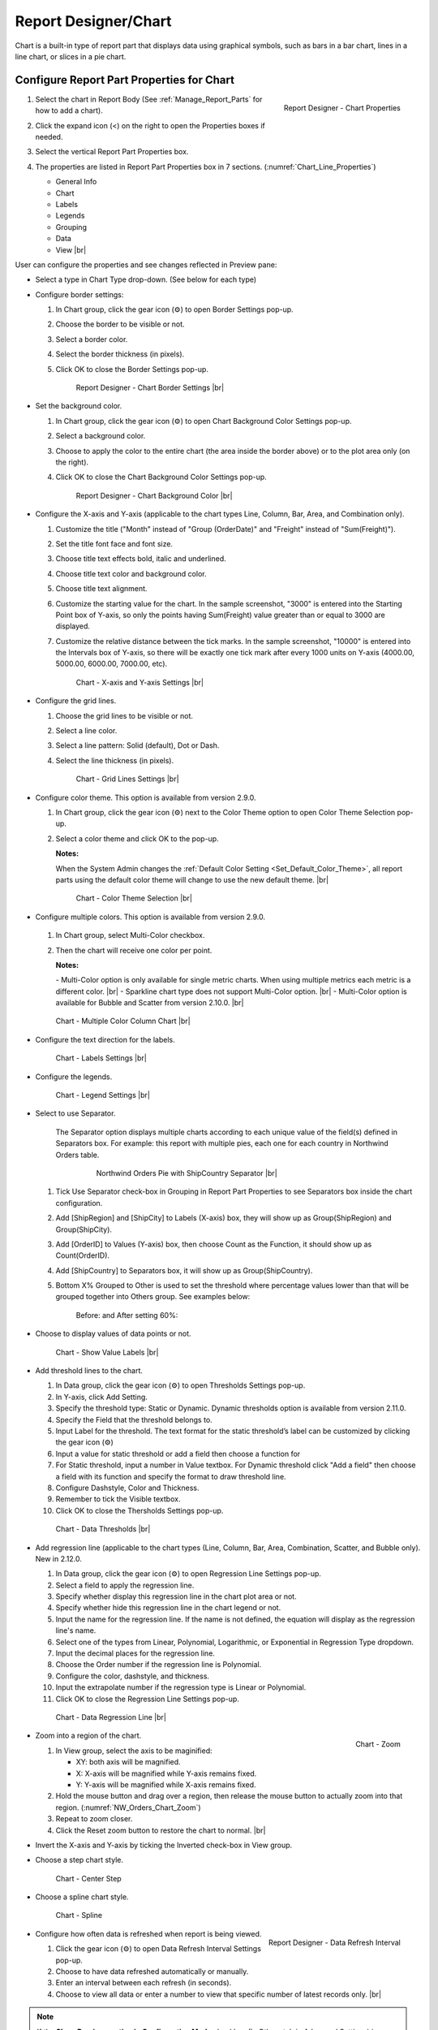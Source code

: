 

==========================
Report Designer/Chart
==========================

Chart is a built-in type of report part that displays data using
graphical symbols, such as bars in a bar chart, lines in a line chart,
or slices in a pie chart.

Configure Report Part Properties for Chart
------------------------------------------

#. .. _Chart_Line_Properties:

   .. figure:: /_static/images/Chart_Line_Properties.png
      :align: right
      :width: 245px

      Report Designer - Chart Properties

   Select the chart in Report Body (See :ref:`Manage_Report_Parts` for how to
   add a chart).
#. Click the expand icon (<) on the right to open the Properties boxes
   if needed.
#. Select the vertical Report Part Properties box.
#. The properties are listed in Report Part Properties box in 7
   sections. (:numref:`Chart_Line_Properties`)

   -  General Info
   -  Chart
   -  Labels
   -  Legends
   -  Grouping
   -  Data
   -  View |br|


User can configure the properties and see changes reflected in
Preview pane:

-  Select a type in Chart Type drop-down. (See below for each type)

-  Configure border settings:

   #. In Chart group, click the gear icon (⚙) to open Border Settings
      pop-up.
   #. Choose the border to be visible or not.
   #. Select a border color.
   #. Select the border thickness (in pixels).
   #. Click OK to close the Border Settings pop-up.

      .. _NW_Orders_Chart_Border_Settings:

      .. figure:: /_static/images/NW_Orders_Chart_Border_Settings.png
         :width: 650px

         Report Designer - Chart Border Settings |br|



-  Set the background color.

   #. In Chart group, click the gear icon (⚙) to open Chart Background
      Color Settings pop-up.
   #. Select a background color.
   #. Choose to apply the color to the entire chart (the area inside the
      border above) or to the plot area only (on the right).
   #. Click OK to close the Chart Background Color Settings pop-up.

      .. _NW_Orders_Chart_Background_Color_Settings:

      .. figure:: /_static/images/NW_Orders_Chart_Background_Color_Settings.png
         :width: 455px

         Report Designer - Chart Background Color |br|

-  Configure the X-axis
   and Y-axis (applicable to the chart types Line, Column, Bar, Area,
   and Combination only).

   #. Customize the title ("Month" instead of "Group (OrderDate)" and
      "Freight" instead of "Sum(Freight)").
   #. Set the title font face and font size.
   #. Choose title text effects bold, italic and underlined.
   #. Choose title text color and background color.
   #. Choose title text alignment.
   #. Customize the starting value for the chart. In the sample
      screenshot, "3000" is entered into the Starting Point box of
      Y-axis, so only the points having Sum(Freight) value greater than
      or equal to 3000 are displayed.
   #. Customize the relative distance between the tick marks. In the
      sample screenshot, "10000" is entered into the Intervals box of
      Y-axis, so there will be exactly one tick mark after every 1000
      units on Y-axis (4000.00, 5000.00, 6000.00, 7000.00, etc).

      .. _NW_Orders_Chart_XY-Plane_Settings:

      .. figure:: /_static/images/NW_Orders_Chart_XY-Plane_Settings.png
         :width: 600px

         Chart - X-axis and Y-axis Settings |br|

-  Configure the grid lines.

   #. Choose the grid lines to be visible or not.
   #. Select a line color.
   #. Select a line pattern: Solid (default), Dot or Dash.
   #. Select the line thickness (in pixels).

      .. _NW_Orders_Chart_Grid_Lines_Settings:

      .. figure:: /_static/images/NW_Orders_Chart_Grid_Lines_Settings.png
         :width: 680px

         Chart - Grid Lines Settings |br|


-  Configure color theme. This option is available from version 2.9.0.

   #. In Chart group, click the gear icon (⚙) next to the Color Theme option to open Color Theme Selection pop-up.
   #. Select a color theme and click OK to the pop-up.

      **Notes:**

      When the System Admin changes the :ref:`Default Color Setting <Set_Default_Color_Theme>`, all report parts using the default color theme will change to use the new default theme. |br|

      .. _Color_Theme_Selection:

      .. figure:: /_static/images/Color_Theme_Selection.PNG
         :width: 680px

         Chart - Color Theme Selection |br|

-  Configure multiple colors. This option is available from version 2.9.0.

      .. _MultiColor:

   #. In Chart group, select Multi-Color checkbox.
   #. Then the chart will receive one color per point.

      **Notes:**

      \- Multi-Color option is only available for single metric charts. When using multiple metrics each metric is a different color. |br|
      \- Sparkline chart type does not support Multi-Color option. |br|
      \- Multi-Color option is available for Bubble and Scatter from version 2.10.0. |br|

   .. figure:: /_static/images/Multi-Color-CountOrder-Country.PNG

      Chart - Multiple Color Column Chart |br|


-  Configure the text direction for
   the labels.

   .. _NW_Orders_Chart_Labels_Settings:

   .. figure:: /_static/images/NW_Orders_Chart_Labels_Settings.png
      :width: 635px

      Chart - Labels Settings |br|


-  Configure the legends.

   .. _Report_Chart_Legend_Settings:

   .. figure:: /_static/images/Report_Chart_Legend_Settings.png
      :width: 684px

      Chart - Legend Settings |br|


-  Select to use Separator.

       The Separator option displays multiple charts according to each
       unique value of the field(s) defined in Separators box. For
       example: this report with multiple pies, each one for each
       country in Northwind Orders table.

         .. _NW_Orders_Pie_Separators_ShipCountry_Group_by_ShipRegion_ShipCity:

         .. figure:: /_static/images/NW_Orders_Pie_Separators_ShipCountry_Group_by_ShipRegion_ShipCity.png
            :width: 950px

            Northwind Orders Pie with ShipCountry Separator |br|

   #. Tick Use Separator check-box in Grouping in Report Part Properties
      to see Separators box inside the chart configuration.
   #. Add [ShipRegion] and [ShipCity] to Labels (X-axis) box, they will
      show up as Group(ShipRegion) and Group(ShipCity).
   #. Add [OrderID] to Values (Y-axis) box, then choose Count as the
      Function, it should show up as Count(OrderID).
   #. Add [ShipCountry] to Separators box, it will show up as
      Group(ShipCountry).
   #. Bottom X% Grouped to Other is used to set the threshold where
      percentage values lower than that will be grouped together into
      Others group. See examples below:

          Before: |Report Chart Pie Bottom X Before.png| and After
          setting 60%: |Report Chart Pie Bottom X After.png|

-  Choose to display values of
   data points or not.

   .. _NW_Orders_Chart_Data_Show_Value_Labels:

   .. figure:: /_static/images/NW_Orders_Chart_Data_Show_Value_Labels.png
      :width: 635px

      Chart - Show Value Labels |br|


-  Add threshold lines to the chart.

   #. In Data group, click the gear icon (⚙) to open Thresholds Settings pop-up.
   #. In Y-axis, click Add Setting.
   #. Specify the threshold type: Static or Dynamic. Dynamic thresholds option is available from version 2.11.0.
   #. Specify the Field that the threshold belongs to.
   #. Input Label for the threshold. The text format for the static threshold’s label can be customized by clicking the gear icon (⚙)
   #. Input a value for static threshold or add a field then choose a function for 
   #. For Static threshold, input a number in Value textbox. For Dynamic threshold click "Add a field" then choose a field with its function and specify the format to draw threshold line.
   #. Configure Dashstyle, Color and Thickness.
   #. Remember to tick the Visible textbox.
   #. Click OK to close the Thersholds Settings pop-up.

   .. _NW_Orders_Chart_Data_Thresholds_Settings:

   .. figure:: /_static/images/NW_Orders_Chart_Data_Thresholds_Settings.png
      :width: 845px

      Chart - Data Thresholds |br|

-  Add regression line (applicable to the chart types (Line, Column, Bar, Area, Combination, Scatter, and Bubble only). New in 2.12.0.

   #. In Data group, click the gear icon (⚙) to open Regression Line Settings pop-up.
   #. Select a field to apply the regression line.
   #. Specify whether display this regression line in the chart plot area or not.
   #. Specify whether hide this regression line in the chart legend or not.
   #. Input the name for the regression line. If the name is not defined, the equation will display as the regression line's name.
   #. Select one of the types from Linear, Polynomial, Logarithmic, or Exponential in Regression Type dropdown.
   #. Input the decimal places for the regression line.
   #. Choose the Order number if the regression line is Polynomial.
   #. Configure the color, dashstyle, and thickness.
   #. Input the extrapolate number if the regression type is Linear or Polynomial.
   #. Click OK to close the Regression Line Settings pop-up.

   .. _NW_Orders_Chart_Data_RegressionLine_Settings:

   .. figure:: /_static/images/Report_Chart_Regression_Line_Setting.png
      :width: 805px

      Chart - Data Regression Line |br|

-  .. _NW_Orders_Chart_Zoom:

   .. figure:: /_static/images/NW_Orders_Chart_Zoom.png
      :align: right
      :width: 330px

      Chart - Zoom

   Zoom into a region of the chart.

   #. In View group, select the axis to be maginified:

      -  XY: both axis will be magnified.
      -  X: X-axis will be magnified while Y-axis remains fixed.
      -  Y: Y-axis will be magnified while X-axis remains fixed.

   #. Hold the mouse button and drag over a region, then release the
      mouse button to actually zoom into that region. (:numref:`NW_Orders_Chart_Zoom`)
   #. Repeat to zoom closer.
   #. Click the Reset zoom button to restore the chart to normal. |br|

-  Invert the X-axis and Y-axis by ticking the Inverted check-box in
   View group.

-  Choose a step chart style.

   .. _NW_Orders_Chart_View_Center_Step:

   .. figure:: /_static/images/NW_Orders_Chart_View_Center_Step.png
      :width: 633px

      Chart - Center Step

-  Choose a spline chart style.

   .. _NW_Orders_Chart_View_Spline:

   .. figure:: /_static/images/NW_Orders_Chart_View_Spline.png
      :width: 633px

      Chart - Spline

-  .. _Report_Designer_Data_Refresh_Interval:

   .. figure:: /_static/images/Report_Designer_Data_Refresh_Interval.png
      :align: right
      :width: 455px

      Report Designer - Data Refresh Interval

   Configure how
   often data is refreshed when report is being viewed.

   #. Click the gear icon (⚙) to open Data Refresh Interval Settings
      pop-up.
   #. Choose to have data refreshed automatically or manually.
   #. Enter an interval between each refresh (in seconds).
   #. Choose to view all data or enter a number to view that specific
      number of latest records only. |br|

.. note:: 

   If the **Show Preview section in Configuration Mode** checkbox (In Others tab in Advanced Settings) is unticked then The Preview section will not be displayed for following pop-ups: 

      \- Chart Border Settings |br|
      \- Chart Background Color Settings |br|
      \- XY-Plane Settings |br|
      \- Grid Lines Settings |br|
      \- Legend Settings |br|
      \- Thresholds Settings

      .. figure:: /_static/images/NW_Orders_Chart_Border_Settings_No_Preview.PNG
         :align: center
         :width: 464px

         Report Designer - Chart Border Settings without Preview section |br|

   Please see :ref:`Advanced_Settings_Others` for more details.

Line Chart
----------

A line chart displays data as a series of data points ordered by value
and connected by lines. Therefore the line chart is used to visualize a
trend in data over intervals of time.

.. _NW_Orders_Line_Chart_Freight_by_Month:

.. figure:: /_static/images/NW_Orders_Line_Chart_Freight_by_Month.png
   :align: right
   :width: 342px

   Line Chart Freight by Month

For example, table Orders in
Northwind database stores the OrderDate together with the Freight cost
of each order. From that data, a report such as the trend of total
Freight cost over each month would be best visualized using a line
chart.

#. "Each month" means using "Month" format for OrderDate field to get
   the month numeric value, then using the Group function to group data
   with the same month numeric value together.
#. Then "total Freight cost over each month" means applying the Sum
   function for Freight value within each month group. |br|

To configure the report like above:

#. Select "Line" as the Chart Type in General Info group, two boxes will
   appear in Configuration section: "Labels (X-axis)" and "Values
   (Y-axis)".
#. Add the field OrderDate into Labels box (drag the field from Middle
   Panel or use the Add icon +).
#. The field will be given the alias "Group(OrderDate)".
#. Select the field in Labels box to open the Field Properties box.
#. Check to confirm that in Data Formatting group, "Group" is selected
   for the Function and "Month" is selected for the Format.
#. Add the field Freight into Values box (drag the field from Middle
   Panel or use the Add icon +).
#. The field will be given the alias "Sum(Freight)".
#. Select the field in Values box to open the Field Properties box.
#. Check to confirm that in Data Formatting group, "Sum" is selected for
   the Function.

Bar Chart and Column Chart
--------------------------

A bar chart displays groups of data as rectangular bars with lengths
proportional to the values that they represent. Therefore the bar chart
is used to show comparisons among different groups.

The column chart is the same as the bar chart, except for being
displayed vertically.

.. _NW_Suppliers_Column_Chart_Supplier_Count_by_Country:

.. figure:: /_static/images/NW_Suppliers_Column_Chart_Supplier_Count_by_Country.png
   :align: right
   :width: 350px

   Column Chart Supplier Count by Country

For example, table
Suppliers in Northwind database stores the list of suppliers specified
by SupplierID together with the Country. From that data, a report such
as comparing the number of suppliers per country would be best
visualized using a column chart.

#. "Per country" means using the Group function to group data with the
   same country text value together.
#. Then "the number of suppliers per country" means applying the Count
   function for SupplierID value within each country group. |br|

To configure the report like above:

#. Select "Column" as the Chart Type in General Info group, two boxes
   will appear in Configuration section: "Labels (X-axis)" and "Values
   (Y-axis)".
#. Add the field Country into Labels box (drag the field from Middle
   Panel or use the Add icon +).
#. The field will be given the alias "Group(Country)".
#. Select the field in Labels box to open the Field Properties box.
#. Check to confirm that in Data Formatting group, "Group" is selected
   for the Function.
#. Add the field SupplierID into Values box (drag the field from Middle
   Panel or use the Add icon +).
#. The field will be given the alias "Count(SupplierID)".
#. Select the field in Values box to open the Field Properties box.
#. Check to confirm that in Data Formatting group, "Count" is selected
   for the Function.

Area Chart
----------

An area chart displays graphically quantitative data. It is based on the
`Line Chart`_. The area between axis and line are
commonly emphasized with colors, textures and hatchings. Commonly one
compares with an area chart two or more quantities.

For example, this
area chart compares the amount of Product units in stock versus the
amount on order.

   .. _Report_Chart_Area_UnitsInStock_UnitsOnOrder:

   .. figure:: /_static/images/Report_Chart_Area_UnitsInStock_UnitsOnOrder.png
      :width: 600px

      Area Chart UnitsInStock vs UnitsOnOrder |br|

Another example with Range Only option.

   .. _Area_Chart_Range_Only:

   .. figure:: /_static/images/Area_Chart_Range_Only.png
      :width: 672px

      Area Chart with Range Only option |br|

Pie Chart
---------

A pie chart displays data in a circle, divided into slices to illustrate
numerical proportion.

.. _NW_Orders_Pie_Freight_by_Country_City:

.. figure:: /_static/images/NW_Orders_Pie_Freight_by_Country_City.png
   :align: right
   :width: 315px

   Pie Chart Freight by Country

For example, a pie chart
will compare proportions of the freight cost among different countries. |br|

.. _NW_Orders_Pie_Freight_by_Country_City_in_France:

.. figure:: /_static/images/NW_Orders_Pie_Freight_by_Country_City_in_France.png
   :align: right
   :width: 315px

   Pie Chart Freight by City in France

This pie chart also
drills down data to freight cost among different cities in a selected
country. |br|

To configure the report like that:

#. Select "Pie" as the Chart Type in General Info group, two boxes will
   appear in Configuration section: "Labels (X-axis)" and "Values
   (Y-axis)".
#. Add the field ShipCountry into Labels box (drag the field from Middle
   Panel or use the Add icon +).
#. The field will be given the alias "Group(ShipCountry)" (Group
   function is used as expected).
#. Add the field ShipCity into Labels box (drag the field from Middle
   Panel or use the Add icon +).
#. The field will be given the alias "Group(ShipCity)" (Group function
   is used as expected).
#. Add the field Freight into Values box (drag the field from Middle
   Panel or use the Add icon +).
#. The field will be given the alias "Sum(Freight)" (Sum function is
   used as expected).

Funnel Chart
------------

A funnel chart displays values as progressively decreasing proportions.
Ideally the funnel chart shows a process that starts at 100% and ends
with a lower percentage where it is noticeable in what stages the fall
out happens and at what rate - the funnel chart illustrates where the
biggest bottlenecks are in the process.

Data like this sales pipeline data is best displayed using the funnel
chart:

.. _SalesPipeline_Funnel:

.. figure:: /_static/images/SalesPipeline_Funnel.png
   :align: right
   :width: 218px

   Funnel Chart

+-----------------------+--------------+
| **Stage**             | **Amount**   |
+-----------------------+--------------+
| Prospects             | 500          |
+-----------------------+--------------+
| Qualified prospects   | 400          |
+-----------------------+--------------+
| Needs analysis        | 200          |
+-----------------------+--------------+
| Price quotes          | 150          |
+-----------------------+--------------+
| Negotiations          | 100          |
+-----------------------+--------------+
| Closed sales          | 50           |
+-----------------------+--------------+

|br|

Donut Chart
-----------

Donut Chart displays data in a ring, divided into slices to illustrate
numerical proportion.

See also: `Pie Chart <#Pie_Chart>`__

Combination Chart
-----------------

A combination chart allows combining multiple charts of different types
together in a same report part.

-  Comparison between Sales with and without Discount

   .. _NW_Order_Details_Combination_Sales_and_DiscountSales:

   .. figure:: /_static/images/NW_Order_Details_Combination_Sales_and_DiscountSales.png
      :width: 434px

      Bar Charts Order Details Sales and DiscountSales |br|



-  Relationship
   between ServiceTime and Sales

   .. _ServiceTimeSales_Combination_Chart:

   .. figure:: /_static/images/ServiceTimeSales_Combination_Chart.png
      :width: 750px

      Relationship between ServiceTime and Sales |br|

+----------+-------------------+-------------+
| **Id**   | **ServiceTime**   | **Sales**   |
+----------+-------------------+-------------+
| 1        | 150               | 200         |
+----------+-------------------+-------------+
| 2        | 80                | 930         |
+----------+-------------------+-------------+
| 3        | 30                | 1370        |
+----------+-------------------+-------------+
| 4        | 10                | 1504        |
+----------+-------------------+-------------+

|

Tree Map Chart
--------------

Tree Map displays data as a set of rectangles. It is good for comparing
proportions and spotting patterns. It can also display a large amount of
items on the screen simultaneously.

A Tree Map
comparing Products by their Units in Stock.

   .. _Report_Part_Tree_Map:

   .. figure:: /_static/images/Report_Part_Tree_Map.png
      :width: 600px

      Tree Map Chart Product Units in Stock |br|



To configure the report like that:

#. Select "Tree Map" as the Chart Type in General Info group, two boxes
   will appear in Configuration section: "Labels (X-axis)" and "Values
   (Y-axis)".
#. Add the field ProductName into Labels box (drag the field from Middle
   Panel or use the Add icon +).
#. The field will be given the alias "Group(ProductName)" (Group
   function is used as expected).
#. Add the field UnitsInStock into Values box (drag the field from
   Middle Panel or use the Add icon +).
#. The field will be given the alias "Sum(UnitsInStock)" (Sum function
   is used as expected).
#. Click the Report Part's header to open Report Part Properties panel
   again.
#. In Data group, tick Show Value Labels and Show Slice Labels.

Heat Map Chart
--------------

Heat Map displays values in a matrix, with larger values represented by
darker colors.

A Heat Map
comparing Freights by Year and Country.

   .. _Report_Heat_Map:

   .. figure:: /_static/images/Report_Heat_Map.png
      :width: 600px

      Heat Map Chart Freight by Year and Country |br|



To configure the report like that:

#. Select "Heat Map" as the Chart Type in General Info group, three
   boxes will appear in Configuration section: "Labels (X-axis)",
   "Values (Y-axis)" and "Value Label".
#. Add the field OrderDate into Labels box (drag the field from Middle
   Panel or use the Add icon +).
#. The field will be given the alias "Group(OrderDate)", Group as
   Function and Year as Format in Field Properties.
#. Add the field ShipCountry into Values box (drag the field from Middle
   Panel or use the Add icon +).
#. The field will be given the alias "Group(ShipCountry)" (Group
   function is used as expected).
#. Add the field Freight into Values box (drag the field from Middle
   Panel or use the Add icon +).
#. The field will be given the alias "Sum(Freight)" (Sum function is
   used as expected).
#. Click the Report Part's header to open Report Part Properties panel
   again.
#. Click the gear icon next to Settings in Legends group to open Legend
   Settings pop-up.
#. Tick Visible check-box to show the legend.
#. Click OK to close the pop-up.
#. In Data group, tick Show Value Labels.

Scatter Chart
-------------

A scatter chart displays data as data points, at the intersection of an
x and a y numerical value. For a scatter chart, both horizontal and
vertical axis are value axis, there is no category axis like the line
chart.

.. _NW_Orders_Report_Chart_Scatter:

.. figure:: /_static/images/NW_Orders_Report_Chart_Scatter.png
   :width: 767px

   Scatter Chart Showing Number of Orders and Total Freight by Country |br|

Above is a sample Scatter Chart Showing Number of Orders and Total
Freight by Country.

-  The countries that appear further on the right have more orders.
-  The countries that appear higher on the chart have more total
   freight.

To configure the report like that:

#. Select "Scatter" as the Chart Type in General Info group, three boxes
   will appear in Configuration section: "Labels (X-axis)", "Values
   (Y-axis)" and "Value Label".

       For this chart, the numerical fields will be added before the
       categories/labels.

#. Add the field OrderID into Labels box (drag the field from Middle
   Panel or use the Add icon +).
#. The field will be given the alias "Sum(OrderID)" (not the Count
   function as expected).
#. Click on the field "Sum(OrderID)" in Labels box to open Field
   Properties box.
#. Select Count as the Function in Data Formatting group, the field is
   now given the alias "Count(OrderID)".
#. Add the field Freight into Values (Y-axis) box (drag the field from
   Middle Panel or use the Add icon +).
#. The field will be given the alias "Sum(Freight)" (Sum function is
   used as expected).
#. Add the field ShipCountry into Value Label box (drag the field from
   Middle Panel or use the Add icon +).
#. The field will be given the alias "Group(ShipCountry)" (Group
   function is used as expected).
#. Click the Report Part's header to open Report Part Properties panel
   again.
#. In Data group, tick Show Value Labels check-box.

Bubble Chart
------------

Bubble chart is a variation of scatter chart in which the data points
are replaced with bubbles, and the size of the bubbles represents an
additional dimension of the data.

.. _NW_Orders_Report_Chart_Bubble:

.. figure:: /_static/images/NW_Orders_Report_Chart_Bubble.png
   :width: 767px

   Bubble Chart Showing Number of Orders and Total Freight by Country |br|

Above is a sample Bubble Chart Showing Number of Orders and Total
Freight by Country.

-  The countries that appear further on the right have more orders.
-  The countries that appear higher on the chart have more total
   freight.
-  The countries in bigger bubbles have more cities being shipped to.

To configure the report like that:

#. Select "Bubble" as the Chart Type in General Info group, four boxes
   will appear in Configuration section: "Labels (X-axis)", "Values
   (Y-axis)", "Value Label" and "Bubble Size".

       For this chart, the numerical fields will be added before the
       categories/labels.

#. Add the field OrderID into Labels box (drag the field from Middle
   Panel or use the Add icon +).
#. The field will be given the alias "Sum(OrderID)" (not the Count
   function as expected).
#. Click on the field "Sum(OrderID)" in Labels box to open Field
   Properties box.
#. Select Count as the Function in Data Formatting group, the field is
   now given the alias "Count(OrderID)".
#. Add the field Freight into Values (Y-axis) box (drag the field from
   Middle Panel or use the Add icon +).
#. The field will be given the alias "Sum(Freight)" (Sum function is
   used as expected).
#. Add the field ShipCountry into Value Label box (drag the field from
   Middle Panel or use the Add icon +).
#. The field will be given the alias "Group(ShipCountry)" (Group
   function is used as expected).
#. Add the field ShipCity into Bubble Size box (drag the field from
   Middle Panel or use the Add icon +).
#. The field will be given the alias "Count(ShipCity)" (not the Count
   Distinct function as expected).
#. Click on the field "Count(ShipCity)" in Bubble Size box to open Field
   Properties box.
#. Select Count Distinct as the Function in Data Formatting group, the
   field is now given the alias "Count Distinct(ShipCity)".
#. Click the Report Part's header to open Report Part Properties panel
   again.
#. In Data group, tick Show Value Labels check-box.

Waterfall Chart
---------------

A waterfall chart shows a running total as values are added or
subtracted. It's useful for understanding how an initial value is
affected by a series of positive and negative values.

.. _Report_Chart_Waterfall:

.. figure:: /_static/images/Report_Chart_Waterfall.png
   :width: 762px

   Waterfall Chart Showing Running Sales by Year |br|

Sample
report on Northwind database, "Summary of Sales by Year" view showing
running sales by year.

To configure the report like that:

#. Select "Waterfall" as the Chart Type in General Info group, three
   boxes will appear in Configuration section: "Labels (X-axis)",
   "Values (Y-axis)" and "Total Label".
#. Add the field ShippedDate into Labels box (drag the field from Middle
   Panel or use the Add icon +).
#. The field will be given the alias "Group(ShippedDate)" (Group
   function and Year format are used as expected).
#. Add the field Subtotal into Values box (drag the field from Middle
   Panel or use the Add icon +).
#. The field will be given the alias "Sum(Subtotal)" (Sum function is
   used as expected).
#. Click the Report Part's header to open Report Part Properties panel
   again.
#. In Data group, tick Show Value Labels check-box.

Sparkline Chart
---------------

Sparkline is a tiny chart, usually drawn without axis and labels. It
provides a visual representation of data in a simple and compact way. It
is most commonly used as embedded report.

.. _Report_Chart_Sparkline:

.. figure:: /_static/images/Report_Chart_Sparkline.png
   :width: 781px

   Sparkline Chart Showing Total Freight and Number of Orders by Year |br|

Sample sparkline chart comparing the related total freight and
number of orders by year.

To configure the report like that:

#. Select "Sparkline" as the Chart Type in General Info group, two boxes
   will appear in Configuration section: "Intervals (X-axis)" and
   "Values (Y-axis)".
#. Add the field OrderDate into Labels box (drag the field from Middle
   Panel or use the Add icon +).
#. The field will be given the alias "Group(OrderDate)" (Group function
   and Year format are used as expected).
#. Add the field Freight into Metric 1 Value box (drag the field from
   Middle Panel or use the Add icon +).
#. The field will be given the alias "Sum(Freight)" (Sum function is
   used as expected).
#. Select Line as the Chart Type.
#. Click the Add Metrics at the end to add another Metric.
#. Add the field OrderID into Metric 2 Value box (drag the field from
   Middle Panel or use the Add icon +).
#. The field will be given the alias "Sum(OrderID)" (not the Count
   function as expected).
#. Click on the field "Sum(OrderID)" to open Field Properties box.
#. Select Count as the Function in Data Formatting group, the field is
   now given the alias "Count(OrderID)".
#. Select Line as the Chart Type.
#. Click the Report Part's header to open Report Part Properties panel
   again.

To be updated: screenshot of sparkline chart embedded inside a grid.


.. |Report Chart Pie Bottom X Before.png| image::  /_static/images/Report_Chart_Pie_Bottom_X_Before.png
.. |Report Chart Pie Bottom X After.png| image::  /_static/images/Report_Chart_Pie_Bottom_X_After.png


Others
------------

.. _Report_Chart_Grid_View:

-  Grid view popup option. This option is available from version 2.10.0.

   Click |gridViewIcon| icon to see the grid view of the chart data associated with the current drilldown level and metric.

   .. figure:: /_static/images/Chart_Grid_View_Popup.png
      :align: right
      :width: 653px

      Grid View Popup Showing Total Freight grouped by ShipCity in USA |br|

   .. |gridViewIcon| image:: /_static/images/icons/Grid_View_Icon.png

|br|
-  Metric dropdown.

      .. figure:: /_static/images/Chart_Metric_Dropdown.png
         :align: right
         :width: 308px

         Chart Metric dropdown |br|

|br|

